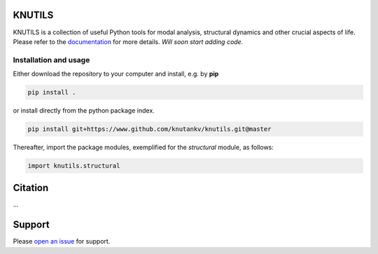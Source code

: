 .. image:: knutils-logo.svg
    :width: 300px

KNUTILS
=======================

KNUTILS is a collection of useful Python tools for modal analysis, structural dynamics and other crucial aspects of life.
Please refer to the `documentation <https://knutils.readthedocs.io/>`_ for more details. *Will soon start adding code.*


Installation and usage
-----------------------

Either download the repository to your computer and install, e.g. by **pip**

.. code-block::

   pip install .


or install directly from the python package index.

.. code-block::

   pip install git+https://www.github.com/knutankv/knutils.git@master


Thereafter, import the package modules, exemplified for the `structural` module, as follows:
    
.. code-block:: python

    import knutils.structural


Citation
=======================
...

Support
=======================
Please `open an issue <https://github.com/knutankv/knutils/issues/new>`_ for support.
